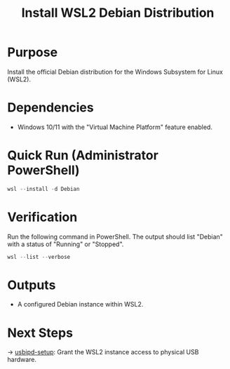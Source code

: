:PROPERTIES:
:ID:       dc5e06e4-4ec3-4683-851f-b9441f6f128d
:type:     
:tags:
:archived: f
:modified: [2025-09-14 Sun 01:03]
:END:

#+TITLE: Install WSL2 Debian Distribution
#+FILETAGS: :sovereignty:setup:

* Purpose
Install the official Debian distribution for the Windows Subsystem for Linux (WSL2).

* Dependencies
- Windows 10/11 with the "Virtual Machine Platform" feature enabled.

* Quick Run (Administrator PowerShell)
#+begin_src powershell
wsl --install -d Debian
#+end_src
# Note: The command will prompt for UNIX username and password creation upon first launch.

* Verification
Run the following command in PowerShell. The output should list "Debian" with a status of "Running" or "Stopped".
#+begin_src powershell
wsl --list --verbose
#+end_src

* Outputs
- A configured Debian instance within WSL2.

* Next Steps
→ [[../usbipd-setup/README.org][usbipd-setup]]: Grant the WSL2 instance access to physical USB hardware.
